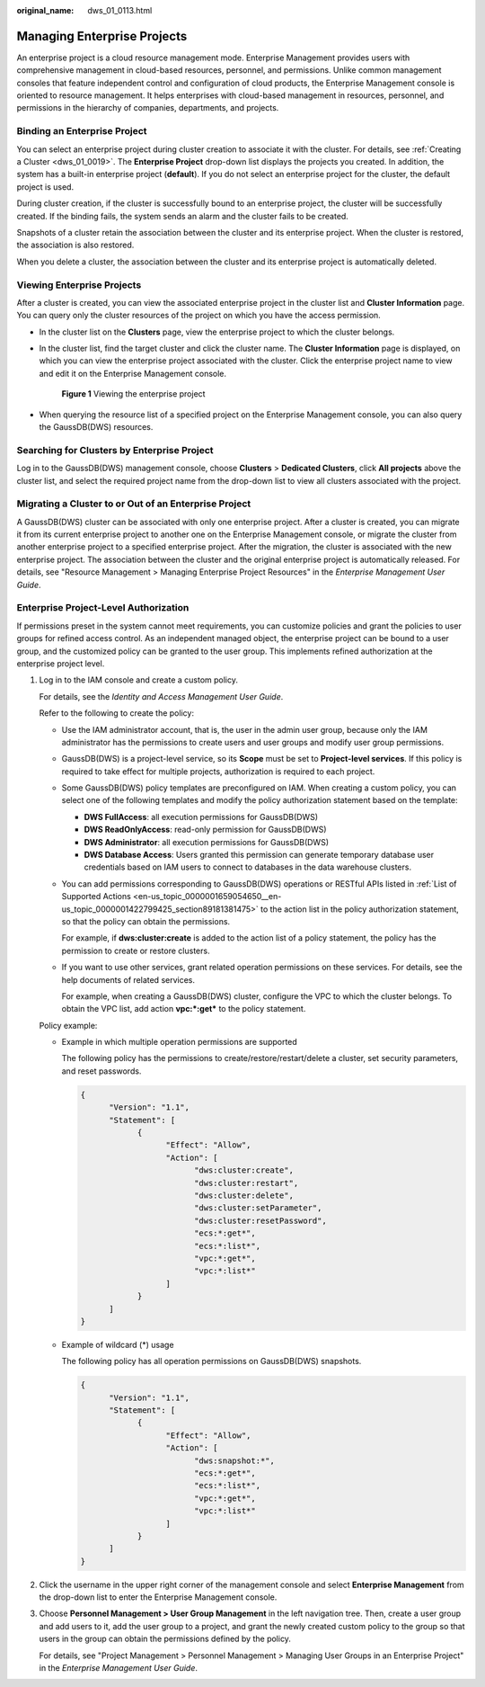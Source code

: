 :original_name: dws_01_0113.html

.. _dws_01_0113:

Managing Enterprise Projects
============================

An enterprise project is a cloud resource management mode. Enterprise Management provides users with comprehensive management in cloud-based resources, personnel, and permissions. Unlike common management consoles that feature independent control and configuration of cloud products, the Enterprise Management console is oriented to resource management. It helps enterprises with cloud-based management in resources, personnel, and permissions in the hierarchy of companies, departments, and projects.

Binding an Enterprise Project
-----------------------------

You can select an enterprise project during cluster creation to associate it with the cluster. For details, see :ref:`Creating a Cluster <dws_01_0019>`. The **Enterprise Project** drop-down list displays the projects you created. In addition, the system has a built-in enterprise project (**default**). If you do not select an enterprise project for the cluster, the default project is used.

During cluster creation, if the cluster is successfully bound to an enterprise project, the cluster will be successfully created. If the binding fails, the system sends an alarm and the cluster fails to be created.

Snapshots of a cluster retain the association between the cluster and its enterprise project. When the cluster is restored, the association is also restored.

When you delete a cluster, the association between the cluster and its enterprise project is automatically deleted.

Viewing Enterprise Projects
---------------------------

After a cluster is created, you can view the associated enterprise project in the cluster list and **Cluster Information** page. You can query only the cluster resources of the project on which you have the access permission.

-  In the cluster list on the **Clusters** page, view the enterprise project to which the cluster belongs.

-  In the cluster list, find the target cluster and click the cluster name. The **Cluster Information** page is displayed, on which you can view the enterprise project associated with the cluster. Click the enterprise project name to view and edit it on the Enterprise Management console.


   .. figure:: /_static/images/en-us_image_0000001759359325.png
      :alt: **Figure 1** Viewing the enterprise project

      **Figure 1** Viewing the enterprise project

-  When querying the resource list of a specified project on the Enterprise Management console, you can also query the GaussDB(DWS) resources.

Searching for Clusters by Enterprise Project
--------------------------------------------

Log in to the GaussDB(DWS) management console, choose **Clusters** > **Dedicated Clusters**, click **All projects** above the cluster list, and select the required project name from the drop-down list to view all clusters associated with the project.

Migrating a Cluster to or Out of an Enterprise Project
------------------------------------------------------

A GaussDB(DWS) cluster can be associated with only one enterprise project. After a cluster is created, you can migrate it from its current enterprise project to another one on the Enterprise Management console, or migrate the cluster from another enterprise project to a specified enterprise project. After the migration, the cluster is associated with the new enterprise project. The association between the cluster and the original enterprise project is automatically released. For details, see "Resource Management > Managing Enterprise Project Resources" in the *Enterprise Management User Guide*.

Enterprise Project-Level Authorization
--------------------------------------

If permissions preset in the system cannot meet requirements, you can customize policies and grant the policies to user groups for refined access control. As an independent managed object, the enterprise project can be bound to a user group, and the customized policy can be granted to the user group. This implements refined authorization at the enterprise project level.

#. Log in to the IAM console and create a custom policy.

   For details, see the *Identity and Access Management User Guide*.

   Refer to the following to create the policy:

   -  Use the IAM administrator account, that is, the user in the admin user group, because only the IAM administrator has the permissions to create users and user groups and modify user group permissions.

   -  GaussDB(DWS) is a project-level service, so its **Scope** must be set to **Project-level services**. If this policy is required to take effect for multiple projects, authorization is required to each project.

   -  Some GaussDB(DWS) policy templates are preconfigured on IAM. When creating a custom policy, you can select one of the following templates and modify the policy authorization statement based on the template:

      -  **DWS FullAccess**: all execution permissions for GaussDB(DWS)
      -  **DWS ReadOnlyAccess**: read-only permission for GaussDB(DWS)
      -  **DWS Administrator**: all execution permissions for GaussDB(DWS)
      -  **DWS Database Access**: Users granted this permission can generate temporary database user credentials based on IAM users to connect to databases in the data warehouse clusters.

   -  You can add permissions corresponding to GaussDB(DWS) operations or RESTful APIs listed in :ref:`List of Supported Actions <en-us_topic_0000001659054650__en-us_topic_0000001422799425_section89181381475>` to the action list in the policy authorization statement, so that the policy can obtain the permissions.

      For example, if **dws:cluster:create** is added to the action list of a policy statement, the policy has the permission to create or restore clusters.

   -  If you want to use other services, grant related operation permissions on these services. For details, see the help documents of related services.

      For example, when creating a GaussDB(DWS) cluster, configure the VPC to which the cluster belongs. To obtain the VPC list, add action **vpc:*:get\*** to the policy statement.

   Policy example:

   -  Example in which multiple operation permissions are supported

      The following policy has the permissions to create/restore/restart/delete a cluster, set security parameters, and reset passwords.

      .. code-block::

         {
               "Version": "1.1",
               "Statement": [
                     {
                           "Effect": "Allow",
                           "Action": [
                                 "dws:cluster:create",
                                 "dws:cluster:restart",
                                 "dws:cluster:delete",
                                 "dws:cluster:setParameter",
                                 "dws:cluster:resetPassword",
                                 "ecs:*:get*",
                                 "ecs:*:list*",
                                 "vpc:*:get*",
                                 "vpc:*:list*"
                           ]
                     }
               ]
         }

   -  Example of wildcard (*) usage

      The following policy has all operation permissions on GaussDB(DWS) snapshots.

      .. code-block::

         {
               "Version": "1.1",
               "Statement": [
                     {
                           "Effect": "Allow",
                           "Action": [
                                 "dws:snapshot:*",
                                 "ecs:*:get*",
                                 "ecs:*:list*",
                                 "vpc:*:get*",
                                 "vpc:*:list*"
                           ]
                     }
               ]
         }

#. Click the username in the upper right corner of the management console and select **Enterprise Management** from the drop-down list to enter the Enterprise Management console.

#. Choose **Personnel Management > User Group Management** in the left navigation tree. Then, create a user group and add users to it, add the user group to a project, and grant the newly created custom policy to the group so that users in the group can obtain the permissions defined by the policy.

   For details, see "Project Management > Personnel Management > Managing User Groups in an Enterprise Project" in the *Enterprise Management User Guide*.

